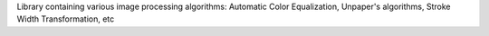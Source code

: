 Library containing various image processing algorithms: Automatic Color Equalization, Unpaper's algorithms, Stroke Width Transformation, etc


